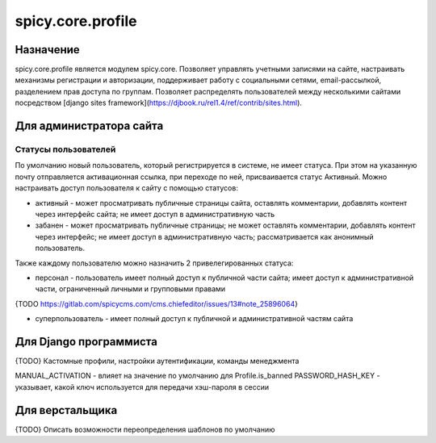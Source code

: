 spicy.core.profile
******************

Назначение
==================
spicy.core.profile является модулем spicy.core. Позволяет управлять учетными записями на сайте, настраивать механизмы регистрации и авторизации, поддерживает работу с социальными сетями, email-рассылкой, разделением прав доступа по группам. Позволяет распределять пользователей между несколькими сайтами посредством [django sites framework](https://djbook.ru/rel1.4/ref/contrib/sites.html).


Для администратора сайта
========================

Статусы пользователей
---------------------
По умолчанию новый пользователь, который регистрируется в системе, не имеет статуса. При этом на указанную почту отправляется активационная ссылка, при переходе по ней, присваивается статус Активный. Можно настраивать доступ пользователя к сайту с помощью статусов:

* активный - может просматривать публичные страницы сайта, оставлять комментарии, добавлять контент через интерфейс сайта; не имеет доступ в административную часть
* забанен - может просматривать публичные страницы; не может оставлять комментарии, добавлять контент через интерфейс; не имеет доступ в административную часть; рассматривается как анонимный пользователь.

Также каждому пользователю можно назначить 2 привелегированных статуса:

* персонал - пользователь имеет полный доступ к публичной части сайта; имеет доступ к административной части, ограниченный личными и групповыми правами 
{TODO https://gitlab.com/spicycms.com/cms.chiefeditor/issues/13#note_25896064}

* суперпользователь - имеет полный доступ к публичной и административной частям сайта


Для Django программиста
=======================
{TODO} Кастомные профили, настройки аутентификации, команды менеджмента

MANUAL_ACTIVATION - влияет на значение по умолчанию для Profile.is_banned
PASSWORD_HASH_KEY - указывает, какой ключ используется для передачи хэш-пароля в сессии

Для верстальщика
===============
{TODO} Описать возможности переопределения шаблонов по умолчанию


